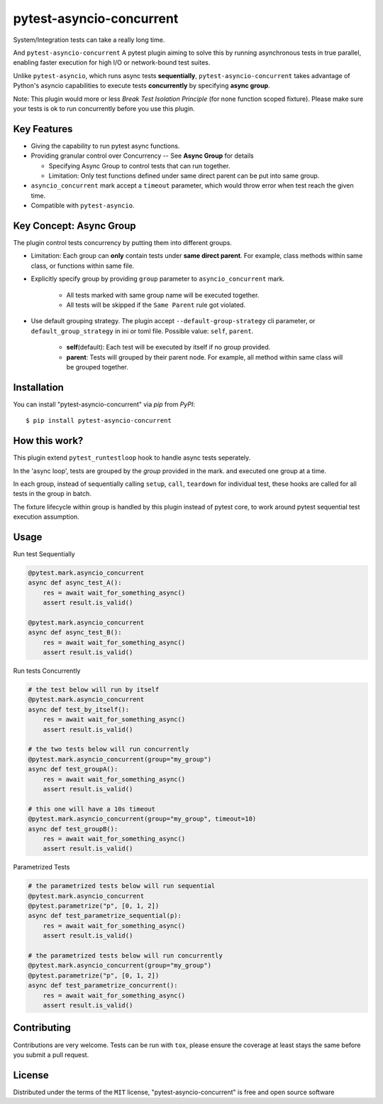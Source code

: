 =========================
pytest-asyncio-concurrent
=========================

.. image:: https://img.shields.io/pypi/v/pytest-asyncio-concurrent.svg
    :target: https://pypi.org/project/pytest-asyncio-concurrent
    :alt: PyPI version

.. image:: https://img.shields.io/pypi/pyversions/pytest-asyncio-concurrent.svg
    :target: https://pypi.org/project/pytest-asyncio-concurrent
    :alt: Python versions

.. image:: https://codecov.io/github/czl9707/pytest-asyncio-concurrent/graph/badge.svg?token=ENWHQBWQML 
    :target: https://codecov.io/gh/czl9707/pytest-asyncio-concurrent
    :alt: Testing Coverage

.. image:: https://github.com/czl9707/pytest-asyncio-concurrent/actions/workflows/main.yml/badge.svg
    :target: https://github.com/czl9707/pytest-asyncio-concurrent/actions/workflows/main.yml
    :alt: See Build Status on GitHub Actions


System/Integration tests can take a really long time. 

And ``pytest-asyncio-concurrent`` A pytest plugin aiming to solve this by running asynchronous tests in true parallel, enabling faster execution for high I/O or network-bound test suites. 

Unlike ``pytest-asyncio``, which runs async tests **sequentially**, ``pytest-asyncio-concurrent`` takes advantage of Python's asyncio capabilities to execute tests **concurrently** by specifying **async group**.

Note: This plugin would more or less `Break Test Isolation Principle` \(for none function scoped fixture\). Please make sure your tests is ok to run concurrently before you use this plugin.


Key Features
------------

* Giving the capability to run pytest async functions.
* Providing granular control over Concurrency -- See **Async Group** for details
  
  * Specifying Async Group to control tests that can run together. 
  * Limitation: Only test functions defined under same direct parent can be put into same group.

* ``asyncio_concurrent`` mark accept a ``timeout`` parameter, which would throw error when test reach the given time.
* Compatible with ``pytest-asyncio``.

Key Concept: Async Group
------------------------

The plugin control tests concurrency by putting them into different groups.

* Limitation: Each group can **only** contain tests under **same direct parent**. For example, class methods within same class, or functions within same file.
* Explicitly specify group by providing ``group`` parameter to ``asyncio_concurrent`` mark. 

    * All tests marked with same group name will be executed together.
    * All tests will be skipped if the ``Same Parent`` rule got violated.

* Use default grouping strategy. The plugin accept ``--default-group-strategy`` cli parameter, or ``default_group_strategy`` in ini or toml file. Possible value: ``self``, ``parent``.
    
    * **self**\(default\): Each test will be executed by itself if no group provided.
    * **parent**: Tests will grouped by their parent node. For example, all method within same class will be grouped together.

Installation
------------

You can install "pytest-asyncio-concurrent" via `pip` from `PyPI`::

    $ pip install pytest-asyncio-concurrent


How this work?
--------------

This plugin extend ``pytest_runtestloop`` hook to handle async tests seperately.

In the 'async loop', tests are grouped by the `group` provided in the mark. and executed one group at a time.

In each group, instead of sequentially calling ``setup``, ``call``, ``teardown`` for individual test, these hooks are called for all tests in the group in batch.

The fixture lifecycle within group is handled by this plugin instead of pytest core, to work around pytest sequential test execution assumption.


Usage
-----

Run test Sequentially

.. code-block:: python

    @pytest.mark.asyncio_concurrent
    async def async_test_A():
        res = await wait_for_something_async()
        assert result.is_valid()

    @pytest.mark.asyncio_concurrent
    async def async_test_B():
        res = await wait_for_something_async()
        assert result.is_valid()


Run tests Concurrently

.. code-block:: python

    # the test below will run by itself
    @pytest.mark.asyncio_concurrent
    async def test_by_itself():
        res = await wait_for_something_async()
        assert result.is_valid()

    # the two tests below will run concurrently
    @pytest.mark.asyncio_concurrent(group="my_group")
    async def test_groupA():
        res = await wait_for_something_async()
        assert result.is_valid()

    # this one will have a 10s timeout
    @pytest.mark.asyncio_concurrent(group="my_group", timeout=10)
    async def test_groupB():
        res = await wait_for_something_async()
        assert result.is_valid()


Parametrized Tests

.. code-block:: python

    # the parametrized tests below will run sequential
    @pytest.mark.asyncio_concurrent
    @pytest.parametrize("p", [0, 1, 2])
    async def test_parametrize_sequential(p):
        res = await wait_for_something_async()
        assert result.is_valid()

    # the parametrized tests below will run concurrently
    @pytest.mark.asyncio_concurrent(group="my_group")
    @pytest.parametrize("p", [0, 1, 2])
    async def test_parametrize_concurrent():
        res = await wait_for_something_async()
        assert result.is_valid()


Contributing
------------

Contributions are very welcome. Tests can be run with ``tox``, please ensure
the coverage at least stays the same before you submit a pull request.

License
-------

Distributed under the terms of the ``MIT`` license, "pytest-asyncio-concurrent" is free and open source software
